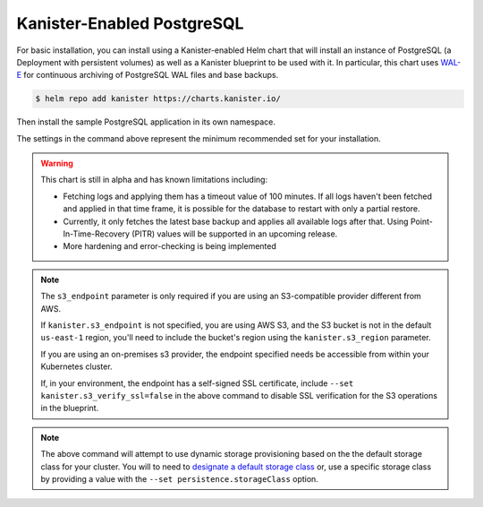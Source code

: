 Kanister-Enabled PostgreSQL
---------------------------

For basic installation, you can install using a Kanister-enabled Helm
chart that will install an instance of PostgreSQL (a Deployment with
persistent volumes) as well as a Kanister blueprint to be used with
it. In particular, this chart uses `WAL-E
<https://github.com/wal-e/wal-e>`_ for continuous archiving of
PostgreSQL WAL files and base backups.


.. code-block:: console

   $ helm repo add kanister https://charts.kanister.io/


Then install the sample PostgreSQL application in its own namespace.

.. For some reason using 'console' or 'bash' highlights the snippet weirdly

.. only:: kanister

  .. code-block:: rst

     # Install Kanister-enabled PostgreSQL
     $ helm install kanister/kanister-postgresql -n postgresql \
          --namespace postgresql-test \
          --set kanister.s3_endpoint="https://my-custom-s3-provider:9000" \
          --set kanister.s3_api_key="AKIAIOSFODNN7EXAMPLE" \
          --set kanister.s3_api_secret="wJalrXUtnFEMI!K7MDENG!bPxRfiCYEXAMPLEKEY" \
          --set kanister.s3_bucket="kanister-bucket" \
          --set kanister.controller_namespace="kanister"


.. only:: defaultns

  .. code-block:: rst

     # Install Kanister-enabled PostgreSQL
     $ helm install kanister/kanister-postgresql -n postgresql \
          --namespace postgresql-test \
          --set kanister.s3_endpoint="https://my-custom-s3-provider:9000" \
          --set kanister.s3_api_key="AKIAIOSFODNN7EXAMPLE" \
          --set kanister.s3_api_secret="wJalrXUtnFEMI!K7MDENG!bPxRfiCYEXAMPLEKEY" \
          --set kanister.s3_bucket="kanister-bucket"


The settings in the command above represent the minimum recommended set for
your installation.

.. warning:: This chart is still in alpha and has known limitations including:

  * Fetching logs and applying them has a timeout value of 100
    minutes. If all logs haven't been fetched and applied in that time
    frame, it is possible for the database to restart with only a
    partial restore.

  * Currently, it only fetches the latest base backup and applies all
    available logs after that. Using Point-In-Time-Recovery (PITR)
    values will be supported in an upcoming release.

  * More hardening and error-checking is being implemented

.. note:: The ``s3_endpoint`` parameter is only required if you are using an
  S3-compatible provider different from AWS.

  If ``kanister.s3_endpoint`` is not specified, you are using AWS S3,
  and the S3 bucket is not in the default ``us-east-1`` region, you'll
  need to include the bucket's region using the ``kanister.s3_region``
  parameter.

  If you are using an on-premises s3 provider, the endpoint specified needs be
  accessible from within your Kubernetes cluster.

  If, in your environment, the endpoint has a self-signed SSL certificate, include
  ``--set kanister.s3_verify_ssl=false`` in the above command to disable SSL
  verification for the S3 operations in the blueprint.

.. note:: The above command will attempt to use dynamic storage provisioning
   based on the the default storage class for your cluster. You will to need to
   `designate a default storage class <https://kubernetes.io/docs/tasks/administer-cluster/change-default-storage-class/#changing-the-default-storageclass>`_
   or, use a specific storage class by providing a value with the
   ``--set persistence.storageClass`` option.
